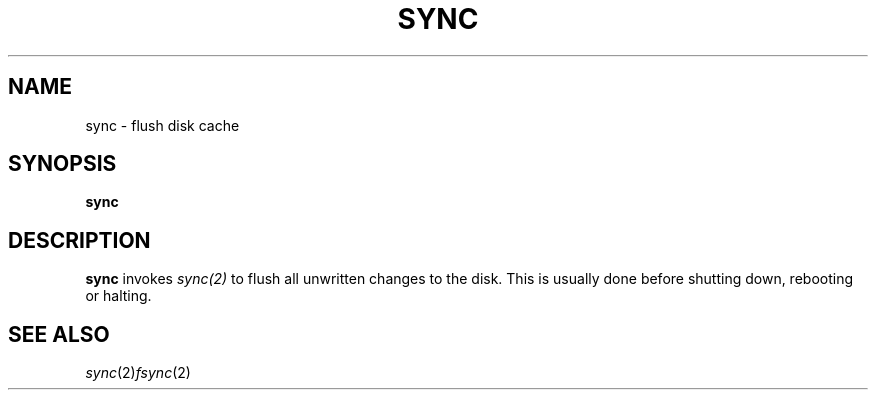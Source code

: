 .TH SYNC 1 sbase\-VERSION
.SH NAME
sync \- flush disk cache 
.SH SYNOPSIS
.B sync
.SH DESCRIPTION
.B sync
invokes 
.IR sync(2) 
to flush all unwritten changes to the disk. This is 
usually done before shutting down, rebooting or halting.

.SH SEE ALSO
.IR sync (2)  fsync (2)
